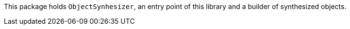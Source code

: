 This package holds `ObjectSynhesizer`, an entry point of this library and a builder of synthesized objects.
